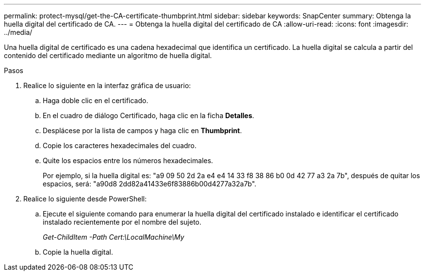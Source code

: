 ---
permalink: protect-mysql/get-the-CA-certificate-thumbprint.html 
sidebar: sidebar 
keywords: SnapCenter 
summary: Obtenga la huella digital del certificado de CA. 
---
= Obtenga la huella digital del certificado de CA
:allow-uri-read: 
:icons: font
:imagesdir: ../media/


[role="lead"]
Una huella digital de certificado es una cadena hexadecimal que identifica un certificado. La huella digital se calcula a partir del contenido del certificado mediante un algoritmo de huella digital.

.Pasos
. Realice lo siguiente en la interfaz gráfica de usuario:
+
.. Haga doble clic en el certificado.
.. En el cuadro de diálogo Certificado, haga clic en la ficha *Detalles*.
.. Desplácese por la lista de campos y haga clic en *Thumbprint*.
.. Copie los caracteres hexadecimales del cuadro.
.. Quite los espacios entre los números hexadecimales.
+
Por ejemplo, si la huella digital es: "a9 09 50 2d 2a e4 e4 14 33 f8 38 86 b0 0d 42 77 a3 2a 7b", después de quitar los espacios, será: "a90d8 2dd82a41433e6f83886b00d4277a32a7b".



. Realice lo siguiente desde PowerShell:
+
.. Ejecute el siguiente comando para enumerar la huella digital del certificado instalado e identificar el certificado instalado recientemente por el nombre del sujeto.
+
_Get-ChildItem -Path Cert:\LocalMachine\My_

.. Copie la huella digital.



